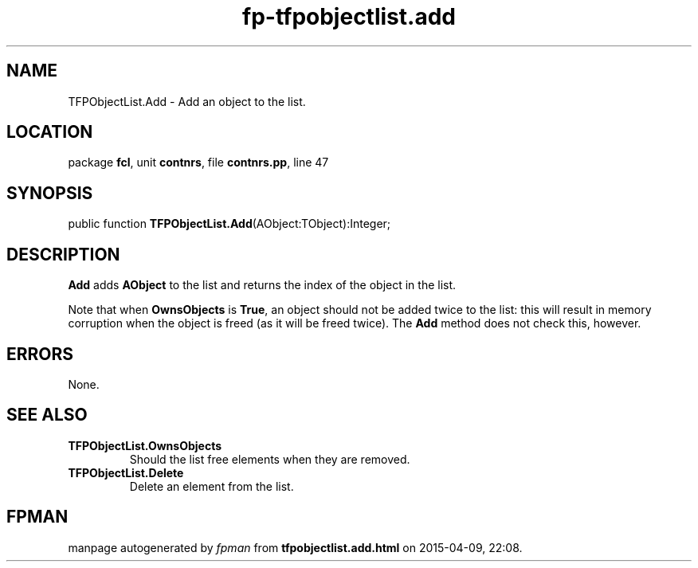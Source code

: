 .\" file autogenerated by fpman
.TH "fp-tfpobjectlist.add" 3 "2014-03-14" "fpman" "Free Pascal Programmer's Manual"
.SH NAME
TFPObjectList.Add - Add an object to the list.
.SH LOCATION
package \fBfcl\fR, unit \fBcontnrs\fR, file \fBcontnrs.pp\fR, line 47
.SH SYNOPSIS
public function \fBTFPObjectList.Add\fR(AObject:TObject):Integer;
.SH DESCRIPTION
\fBAdd\fR adds \fBAObject\fR to the list and returns the index of the object in the list.

Note that when \fBOwnsObjects\fR is \fBTrue\fR, an object should not be added twice to the list: this will result in memory corruption when the object is freed (as it will be freed twice). The \fBAdd\fR method does not check this, however.


.SH ERRORS
None.


.SH SEE ALSO
.TP
.B TFPObjectList.OwnsObjects
Should the list free elements when they are removed.
.TP
.B TFPObjectList.Delete
Delete an element from the list.

.SH FPMAN
manpage autogenerated by \fIfpman\fR from \fBtfpobjectlist.add.html\fR on 2015-04-09, 22:08.

